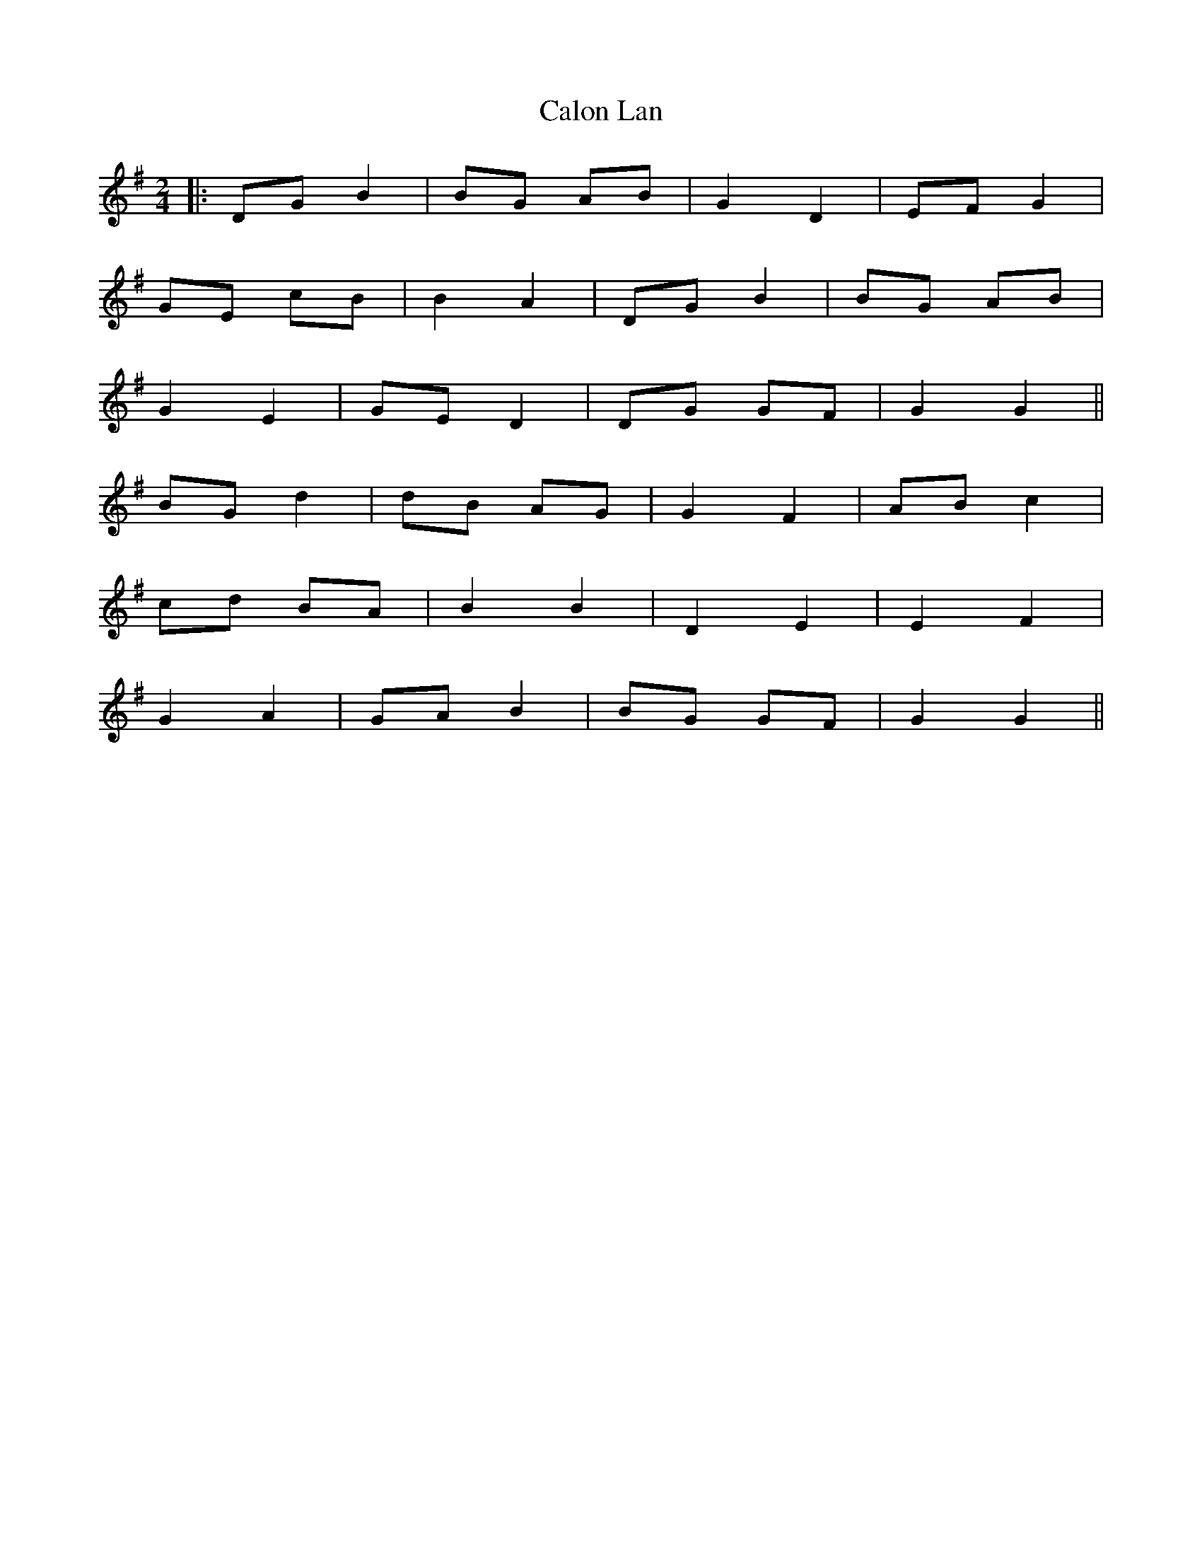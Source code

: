 X: 1
T: Calon Lan
Z: JACKB
S: https://thesession.org/tunes/11930#setting11930
R: polka
M: 2/4
L: 1/8
K: Gmaj
|:DG B2|BG AB|G2 D2|EF G2|
GE cB|B2 A2|DG B2|BG AB|
G2 E2|GE D2|DG GF|G2 G2||
BG d2|dB AG|G2 F2| AB c2|
cd BA|B2 B2|D2 E2|E2 F2|
G2 A2|GA B2|BG GF|G2 G2||
